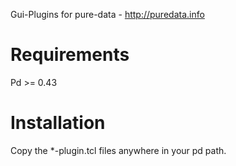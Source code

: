 Gui-Plugins for pure-data - http://puredata.info

* Requirements

  Pd >= 0.43

* Installation

  Copy the *-plugin.tcl files anywhere in your pd path.
